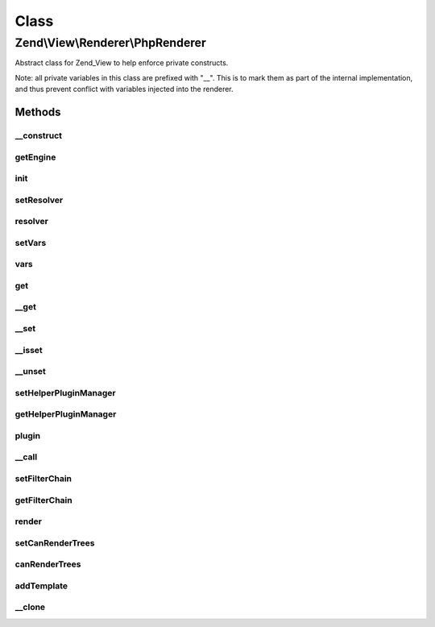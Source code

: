 .. View/Renderer/PhpRenderer.php generated using docpx on 01/30/13 03:02pm


Class
*****

Zend\\View\\Renderer\\PhpRenderer
=================================

Abstract class for Zend_View to help enforce private constructs.

Note: all private variables in this class are prefixed with "__". This is to
mark them as part of the internal implementation, and thus prevent conflict
with variables injected into the renderer.

Methods
-------

__construct
+++++++++++

.. function:: __construct()


    Constructor.


    :param array: Configuration key-value pairs.



getEngine
+++++++++

.. function:: getEngine()


    Return the template engine object
    
    Returns the object instance, as it is its own template engine

    :rtype: PhpRenderer 



init
++++

.. function:: init()


    Allow custom object initialization when extending Zend_View_Abstract or
    Zend_View
    
    Triggered by {@link __construct() the constructor} as its final action.

    :rtype: void 



setResolver
+++++++++++

.. function:: setResolver()


    Set script resolver

    :param Resolver: 

    :rtype: PhpRenderer 

    :throws: Exception\InvalidArgumentException 



resolver
++++++++

.. function:: resolver()


    Retrieve template name or template resolver

    :param null|string: 

    :rtype: string|Resolver 



setVars
+++++++

.. function:: setVars()


    Set variable storage
    
    Expects either an array, or an object implementing ArrayAccess.

    :param array|ArrayAccess: 

    :rtype: PhpRenderer 

    :throws: Exception\InvalidArgumentException 



vars
++++

.. function:: vars()


    Get a single variable, or all variables

    :param mixed: 

    :rtype: mixed 



get
+++

.. function:: get()


    Get a single variable

    :param mixed: 

    :rtype: mixed 



__get
+++++

.. function:: __get()


    Overloading: proxy to Variables container

    :param string: 

    :rtype: mixed 



__set
+++++

.. function:: __set()


    Overloading: proxy to Variables container

    :param string: 
    :param mixed: 

    :rtype: void 



__isset
+++++++

.. function:: __isset()


    Overloading: proxy to Variables container

    :param string: 

    :rtype: bool 



__unset
+++++++

.. function:: __unset()


    Overloading: proxy to Variables container

    :param string: 

    :rtype: void 



setHelperPluginManager
++++++++++++++++++++++

.. function:: setHelperPluginManager()


    Set helper plugin manager instance

    :param string|HelperPluginManager: 

    :rtype: PhpRenderer 

    :throws: Exception\InvalidArgumentException 



getHelperPluginManager
++++++++++++++++++++++

.. function:: getHelperPluginManager()


    Get helper plugin manager instance

    :rtype: HelperPluginManager 



plugin
++++++

.. function:: plugin()


    Get plugin instance

    :param string: Name of plugin to return
    :param null|array: Options to pass to plugin constructor (if not already instantiated)

    :rtype: AbstractHelper 



__call
++++++

.. function:: __call()


    Overloading: proxy to helpers
    
    Proxies to the attached plugin manager to retrieve, return, and potentially
    execute helpers.
    
    * If the helper does not define __invoke, it will be returned
    * If the helper does define __invoke, it will be called as a functor

    :param string: 
    :param array: 

    :rtype: mixed 



setFilterChain
++++++++++++++

.. function:: setFilterChain()


    Set filter chain

    :param FilterChain: 

    :rtype: PhpRenderer 



getFilterChain
++++++++++++++

.. function:: getFilterChain()


    Retrieve filter chain for post-filtering script content

    :rtype: FilterChain 



render
++++++

.. function:: render()


    Processes a view script and returns the output.

    :param string|Model: Either the template to use, or a
                                  ViewModel. The ViewModel must have the
                                  template as an option in order to be
                                  valid.
    :param null|array|Traversable: Values to use when rendering. If none
                               provided, uses those in the composed
                               variables container.

    :rtype: string The script output.

    :throws: Exception\DomainException if a ViewModel is passed, but does not
                                  contain a template option.
    :throws: Exception\InvalidArgumentException if the values passed are not
                                           an array or ArrayAccess object
    :throws: Exception\RuntimeException if the template cannot be rendered



setCanRenderTrees
+++++++++++++++++

.. function:: setCanRenderTrees()


    Set flag indicating whether or not we should render trees of view models
    
    If set to true, the View instance will not attempt to render children
    separately, but instead pass the root view model directly to the PhpRenderer.
    It is then up to the developer to render the children from within the
    view script.

    :param bool: 

    :rtype: PhpRenderer 



canRenderTrees
++++++++++++++

.. function:: canRenderTrees()


    Can we render trees, or are we configured to do so?

    :rtype: bool 



addTemplate
+++++++++++

.. function:: addTemplate()


    Add a template to the stack

    :param string: 

    :rtype: PhpRenderer 



__clone
+++++++

.. function:: __clone()


    Make sure View variables are cloned when the view is cloned.

    :rtype: PhpRenderer 



